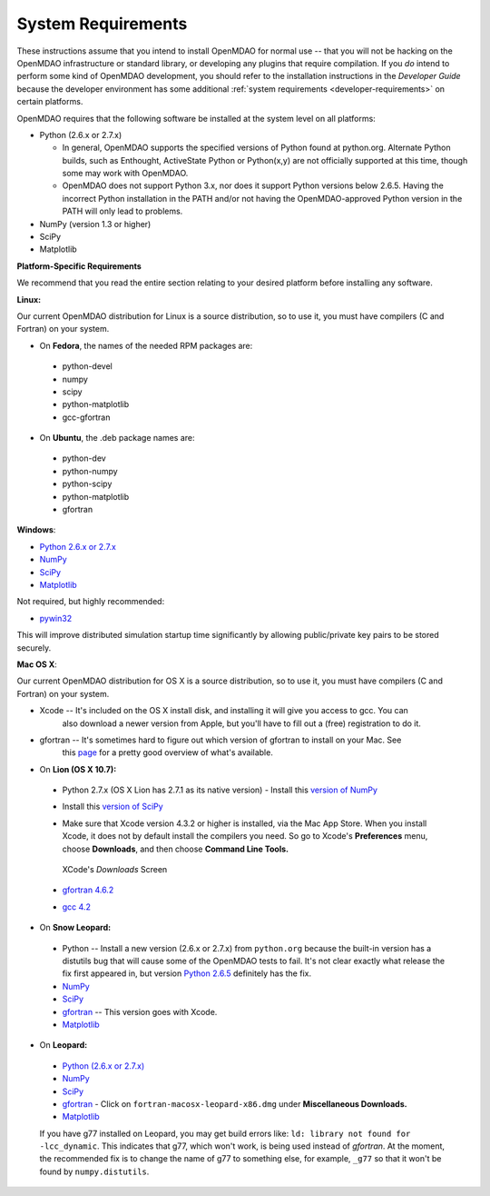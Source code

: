 
.. _System-Requirements:


System Requirements
===================

These instructions assume that you intend to install OpenMDAO for normal use -- that you will not be
hacking on the OpenMDAO infrastructure or standard library, or developing any plugins that require
compilation. If you *do* intend to perform some kind of OpenMDAO development, you should refer to
the installation instructions in the *Developer Guide* because the developer environment has some
additional :ref:`system requirements <developer-requirements>` on certain platforms.

OpenMDAO requires that the following software be installed at the system level on all platforms:

- Python (2.6.x or 2.7.x)

  - In general, OpenMDAO supports the specified versions of Python found at python.org.  Alternate Python
    builds, such as Enthought, ActiveState Python or Python(x,y) are not officially supported at this time,
    though some may work with OpenMDAO.  

  - OpenMDAO does not support Python 3.x, nor does it support Python versions below 2.6.5.  Having the
    incorrect Python installation in the PATH and/or not having the OpenMDAO-approved Python version in the PATH
    will only lead to problems.

- NumPy (version 1.3 or higher) 

- SciPy  

- Matplotlib


**Platform-Specific Requirements**

We recommend that you read the entire section relating to your desired platform before installing any software.

**Linux:**

Our current OpenMDAO distribution for Linux is a source distribution, so to 
use it, you must have compilers (C and Fortran) on your system.

- On **Fedora**, the names of the needed RPM packages are:

 - python-devel
 - numpy
 - scipy
 - python-matplotlib
 - gcc-gfortran

- On **Ubuntu**, the .deb package names are:

 - python-dev
 - python-numpy
 - python-scipy
 - python-matplotlib
 - gfortran

**Windows**: 

- `Python 2.6.x or 2.7.x <http://www.python.org/download/releases//>`_

- `NumPy <http://sourceforge.net/projects/numpy/files/>`_ 

- `SciPy <http://sourceforge.net/projects/scipy/files/>`_

- `Matplotlib <http://sourceforge.net/projects/matplotlib/files/matplotlib/matplotlib-1.0/>`_

Not required, but highly recommended:

- `pywin32 <http://sourceforge.net/projects/pywin32/files/>`_

This will improve distributed simulation startup time significantly by allowing
public/private key pairs to be stored securely.

**Mac OS X**:

Our current OpenMDAO distribution for OS X is a source distribution, so to 
use it, you must have compilers (C and Fortran) on your system.

- Xcode -- It's included on the OS X install disk, and installing it will give you access to gcc. You can
           also download a newer version from Apple, but you'll have to fill out a (free) registration to do it.

- gfortran -- It's sometimes hard to figure out which version of gfortran to install on your Mac. See
              this `page <http://gcc.gnu.org/wiki/GFortranBinaries#MacOS>`_ for a pretty good overview 
              of what's available.



- On **Lion (OS X 10.7):**

 - Python 2.7.x (OS X Lion has 2.7.1 as its native version) - Install this `version of NumPy <http://sourceforge.net/projects/numpy/files/NumPy/1.6.1/numpy-1.6.1-py2.7-python.org-macosx10.6.dmg/download>`_
 
 - Install this `version of SciPy <http://sourceforge.net/projects/scipy/files/scipy/0.10.1/scipy-0.10.1-py2.7-python.org-macosx10.6.dmg/download>`_
 
 - Make sure that Xcode version 4.3.2 or higher is installed, via the Mac App Store. When you install Xcode, it does not by default install the compilers you
   need.  So go to Xcode's  **Preferences** menu, choose **Downloads**, and then choose **Command Line Tools.**

   .. figure:: OSX_Lion_Screenshot.png
      :align: center
      :alt: Screenshot of XCode's Downloads screen showing options
   
      XCode's *Downloads* Screen
   
 - `gfortran 4.6.2 <http://quatramaran.ens.fr/~coudert/gfortran/gfortran-4.6.2-x86_64-Lion.dmg>`_
 
 - `gcc 4.2 <http://web.mit.edu/mfloyd/www/computing/mac/gfortran/>`_


              
- On **Snow Leopard:**

 - Python -- Install a new version (2.6.x or 2.7.x) from ``python.org`` because the built-in version has a distutils bug that
   will cause some of the OpenMDAO tests to fail. It's not clear exactly what release the fix first
   appeared in, but version `Python 2.6.5 <http://python.org/ftp/python/2.6.5/python-2.6.5-macosx10.3-2010-03-24.dmg>`_ definitely has the
   fix.
 - `NumPy <http://sourceforge.net/projects/numpy/files/>`_ 
 - `SciPy <http://sourceforge.net/projects/scipy/files/>`_
 - `gfortran <http://r.research.att.com/gfortran-42-5646.pkg>`_ -- This version goes with Xcode. 
 - `Matplotlib <http://sourceforge.net/projects/matplotlib/files/matplotlib/matplotlib-1.0/>`_


- On **Leopard:**

 - `Python (2.6.x or 2.7.x)`__ 
 - `NumPy <http://sourceforge.net/projects/numpy/files/>`_
 - `SciPy <http://sourceforge.net/projects/scipy/files/>`_
 - `gfortran`__  - Click on ``fortran-macosx-leopard-x86.dmg`` under
   **Miscellaneous Downloads.**
 - `Matplotlib <http://sourceforge.net/projects/matplotlib/files/matplotlib/matplotlib-1.0/>`_
 
 If you have g77 installed on Leopard, you may get build errors like:  ``ld: library not found for
 -lcc_dynamic``. This indicates that g77, which won't work, is being used instead of `gfortran`. At the
 moment, the recommended fix is to change the name of g77 to something else, for example, ``_g77`` so
 that it won't be found by ``numpy.distutils``.

.. __: http://python.org/ftp/python/2.6.5/python-2.6.5-macosx10.3-2010-03-24.dmg

.. __: http://openmdao.org/downloads-2/




